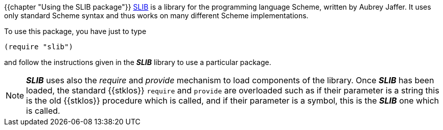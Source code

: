 //  SPDX-License-Identifier: GFDL-1.3-or-later
//
//  Copyright © 2000-2022 Erick Gallesio <eg@unice.fr>
//
//           Author: Erick Gallesio [eg@unice.fr]
//    Creation date: 26-Nov-2000 18:19 (eg)
// Last file update: 26-Jan-2022 13:16 (eg)

{{chapter "Using the SLIB package"}}
((("require")))
((("provide")))
https://cvs.savannah.gnu.org/viewvc/slib/slib/[SLIB] is a library for
the programming language Scheme, written by Aubrey Jaffer.
It uses only standard Scheme syntax and thus works on many different
Scheme implementations. 

To  use this package, you have just to type

```scheme
(require "slib")
```

and follow the instructions given in the *_SLIB_* library
to use a particular package.

NOTE: *_SLIB_* uses also the _require_ and _provide_ mechanism to load
components of the library. Once *_SLIB_* has been loaded, the standard
{{stklos}} `require` and `provide` are overloaded such as if their parameter
is a string this is the old {{stklos}} procedure which is called, and if their
parameter is a symbol, this is the *_SLIB_* one which is called.

